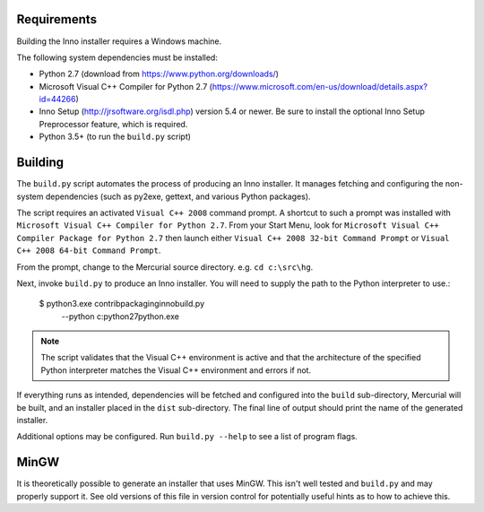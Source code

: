 Requirements
============

Building the Inno installer requires a Windows machine.

The following system dependencies must be installed:

* Python 2.7 (download from https://www.python.org/downloads/)
* Microsoft Visual C++ Compiler for Python 2.7
  (https://www.microsoft.com/en-us/download/details.aspx?id=44266)
* Inno Setup (http://jrsoftware.org/isdl.php) version 5.4 or newer.
  Be sure to install the optional Inno Setup Preprocessor feature,
  which is required.
* Python 3.5+ (to run the ``build.py`` script)

Building
========

The ``build.py`` script automates the process of producing an
Inno installer. It manages fetching and configuring the
non-system dependencies (such as py2exe, gettext, and various
Python packages).

The script requires an activated ``Visual C++ 2008`` command prompt.
A shortcut to such a prompt was installed with ``Microsoft Visual C++
Compiler for Python 2.7``. From your Start Menu, look for
``Microsoft Visual C++ Compiler Package for Python 2.7`` then launch
either ``Visual C++ 2008 32-bit Command Prompt`` or
``Visual C++ 2008 64-bit Command Prompt``.

From the prompt, change to the Mercurial source directory. e.g.
``cd c:\src\hg``.

Next, invoke ``build.py`` to produce an Inno installer. You will
need to supply the path to the Python interpreter to use.:

   $ python3.exe contrib\packaging\inno\build.py \
       --python c:\python27\python.exe

.. note::

   The script validates that the Visual C++ environment is
   active and that the architecture of the specified Python
   interpreter matches the Visual C++ environment and errors
   if not.

If everything runs as intended, dependencies will be fetched and
configured into the ``build`` sub-directory, Mercurial will be built,
and an installer placed in the ``dist`` sub-directory. The final
line of output should print the name of the generated installer.

Additional options may be configured. Run ``build.py --help`` to
see a list of program flags.

MinGW
=====

It is theoretically possible to generate an installer that uses
MinGW. This isn't well tested and ``build.py`` and may properly
support it. See old versions of this file in version control for
potentially useful hints as to how to achieve this.
